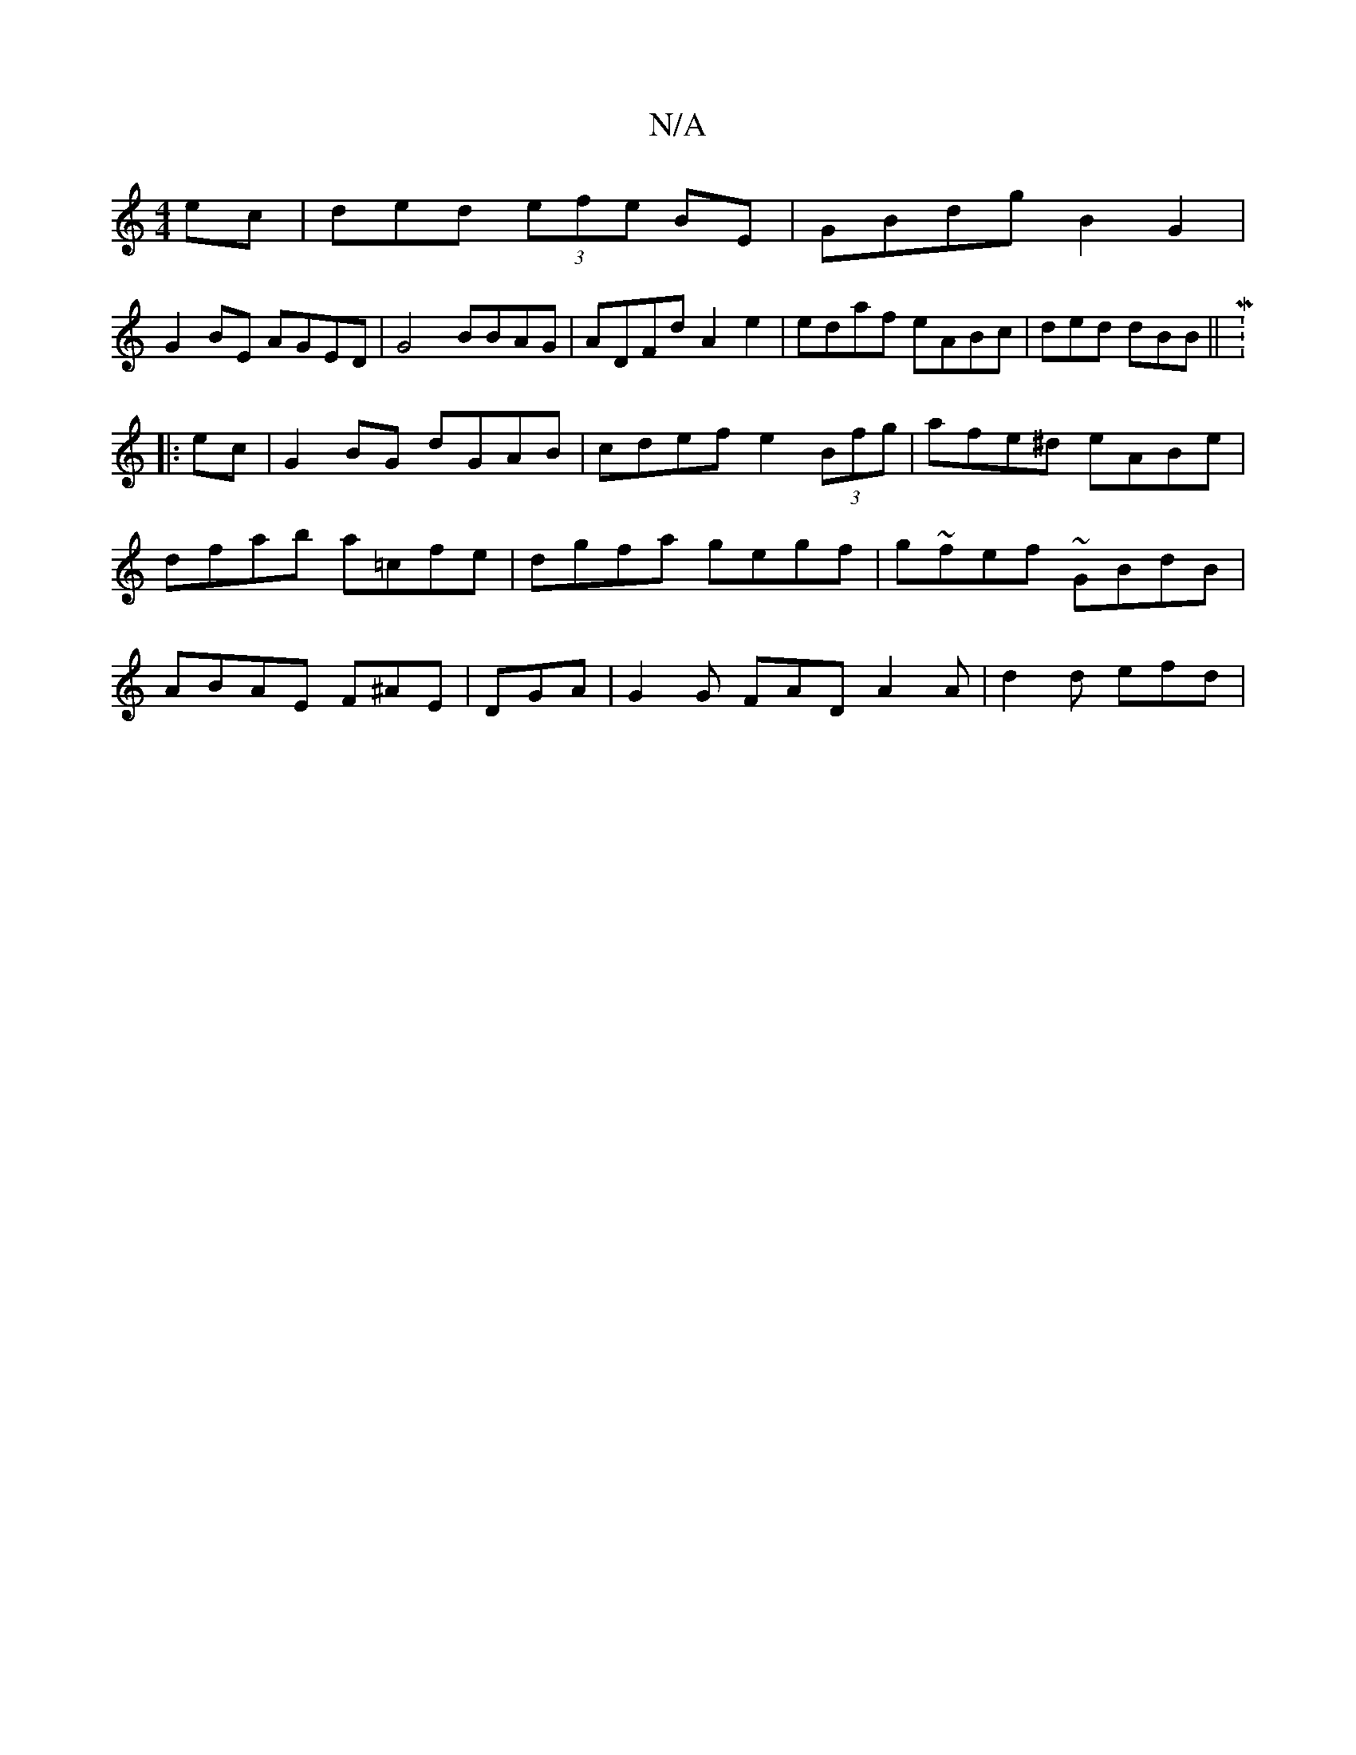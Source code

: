 X:1
T:N/A
M:4/4
R:N/A
K:Cmajor
ec | ded (3efe BE | GBdg B2G2 |
G2BE AGED|G4 BBAG|ADFd A2e2|edaf eABc|ded dBB ||M:6/8
|:ec|G2 BG dGAB|cdef e2 (3Bfg|afe^d eABe | dfab a=cfe | dgfa gegf | g~fef ~GBdB|ABAE F^AE|DGA|G2G FAD A2A|d2d efd|